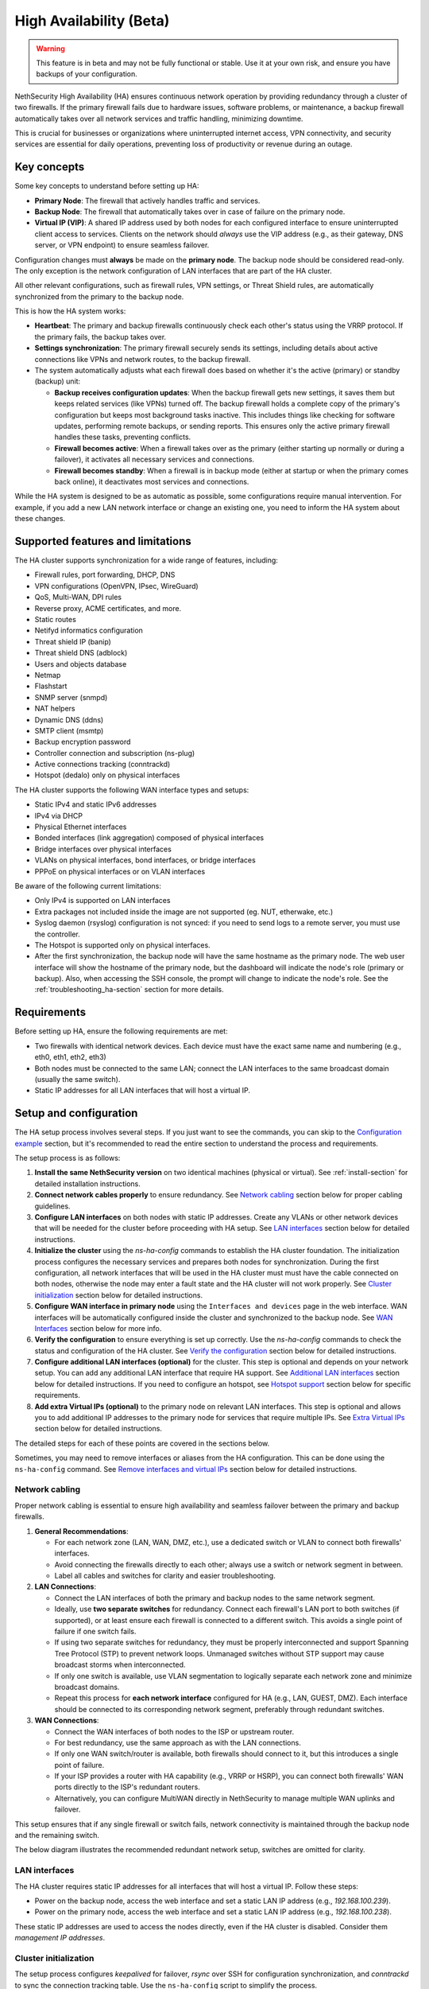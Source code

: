 .. _high_availability:

========================
High Availability (Beta)
========================

.. warning::

   This feature is in beta and may not be fully functional or stable.
   Use it at your own risk, and ensure you have backups of your configuration.

NethSecurity High Availability (HA) ensures continuous network operation by providing redundancy through a cluster of two firewalls.
If the primary firewall fails due to hardware issues, software problems, or maintenance, a backup firewall automatically takes over all network services and
traffic handling, minimizing downtime.

This is crucial for businesses or organizations where uninterrupted internet access, VPN connectivity, and security services are essential for daily operations,
preventing loss of productivity or revenue during an outage.

Key concepts
============

Some key concepts to understand before setting up HA:

- **Primary Node**: The firewall that actively handles traffic and services.
- **Backup Node**: The firewall that automatically takes over in case of failure on the primary node.
- **Virtual IP (VIP)**: A shared IP address used by both nodes for each configured interface to ensure uninterrupted client access to services.
  Clients on the network should *always* use the VIP address (e.g., as their gateway, DNS server, or VPN endpoint) to ensure seamless failover.

Configuration changes must **always** be made on the **primary node**.
The backup node should be considered read-only. The only exception is the network configuration of
LAN interfaces that are part of the HA cluster.

All other relevant configurations, such as firewall rules, VPN settings, or Threat Shield rules, are automatically synchronized from the primary to the backup node.

This is how the HA system works:

- **Heartbeat**: The primary and backup firewalls continuously check each other's status using the VRRP protocol. If the primary fails, the backup takes over.
- **Settings synchronization**: The primary firewall securely sends its settings, including details about active connections like VPNs and network routes,
  to the backup firewall.
- The system automatically adjusts what each firewall does based on whether it's the active (primary) or standby (backup) unit:

  - **Backup receives configuration updates**: When the backup firewall gets new settings, it saves them but keeps related services (like VPNs) turned off.
    The backup firewall holds a complete copy of the primary's configuration but keeps most background tasks inactive.
    This includes things like checking for software updates, performing remote backups, or sending reports.
    This ensures only the active primary firewall handles these tasks, preventing conflicts.
  - **Firewall becomes active**: When a firewall takes over as the primary (either starting up normally or during a failover),
    it activates all necessary services and connections.
  - **Firewall becomes standby**: When a firewall is in backup mode (either at startup or when the primary comes back online),
    it deactivates most services and connections.

While the HA system is designed to be as automatic as possible, some configurations require manual intervention.
For example, if you add a new LAN network interface or change an existing one, you need to inform the HA system about these changes.

Supported features and limitations
===================================

The HA cluster supports synchronization for a wide range of features, including:

- Firewall rules, port forwarding, DHCP, DNS
- VPN configurations (OpenVPN, IPsec, WireGuard)
- QoS, Multi-WAN, DPI rules
- Reverse proxy, ACME certificates, and more.
- Static routes
- Netifyd informatics configuration
- Threat shield IP (banip)
- Threat shield DNS (adblock)
- Users and objects database
- Netmap
- Flashstart
- SNMP server (snmpd)
- NAT helpers
- Dynamic DNS (ddns)
- SMTP client (msmtp)
- Backup encryption password
- Controller connection and subscription (ns-plug)
- Active connections tracking (conntrackd)
- Hotspot (dedalo) only on physical interfaces

The HA cluster supports the following WAN interface types and setups:

- Static IPv4 and static IPv6 addresses
- IPv4 via DHCP
- Physical Ethernet interfaces
- Bonded interfaces (link aggregation) composed of physical interfaces
- Bridge interfaces over physical interfaces
- VLANs on physical interfaces, bond interfaces, or bridge interfaces
- PPPoE on physical interfaces or on VLAN interfaces

Be aware of the following current limitations:

- Only IPv4 is supported on LAN interfaces
- Extra packages not included inside the image are not supported (eg. NUT, etherwake, etc.)
- Syslog daemon (rsyslog) configuration is not synced: if you need to send logs to a remote server, you must use the controller.
- The Hotspot is supported only on physical interfaces.
- After the first synchronization, the backup node will have the same hostname as the primary node.
  The web user interface will show the hostname of the primary node, but the dashboard will indicate the node's role (primary or backup).
  Also, when accessing the SSH console, the prompt will change to indicate the node's role.
  See the :ref:`troubleshooting_ha-section` section for more details.

Requirements
============

Before setting up HA, ensure the following requirements are met:

- Two firewalls with identical network devices. Each device must have the exact same name and numbering (e.g., eth0, eth1, eth2, eth3)
- Both nodes must be connected to the same LAN; connect the LAN interfaces to the same broadcast domain (usually the same switch).
- Static IP addresses for all LAN interfaces that will host a virtual IP.

Setup and configuration
========================

The HA setup process involves several steps.
If you just want to see the commands, you can skip to the `Configuration example`_ section,
but it's recommended to read the entire section to understand the process and requirements.

The setup process is as follows:

1. **Install the same NethSecurity version** on two identical machines (physical or virtual).
   See :ref:`install-section` for detailed installation instructions.

2. **Connect network cables properly** to ensure redundancy.
   See `Network cabling`_ section below for proper cabling guidelines.

3. **Configure LAN interfaces** on both nodes with static IP addresses. Create any VLANs or other network devices
   that will be needed for the cluster before proceeding with HA setup.
   See `LAN interfaces`_ section below for detailed instructions.

4. **Initialize the cluster** using the `ns-ha-config` commands to establish the HA cluster foundation.
   The initialization process configures the necessary services and prepares both nodes for synchronization.
   During the first configuration, all network interfaces that will be used in the HA cluster must must have the cable connected on both nodes,
   otherwise the node may enter a fault state and the HA cluster will not work properly.
   See `Cluster initialization`_ section below for detailed instructions.

5. **Configure WAN interface in primary node** using the ``Interfaces and devices`` page in the web interface.
   WAN interfaces will be automatically configured inside the cluster and synchronized to the backup node.
   See `WAN Interfaces`_ section below for more info.

6. **Verify the configuration** to ensure everything is set up correctly.
   Use the `ns-ha-config` commands to check the status and configuration of the HA cluster.
   See `Verify the configuration`_ section below for detailed instructions.

7. **Configure additional LAN interfaces (optional)** for the cluster.
   This step is optional and depends on your network setup. You can add any additional LAN interface that require HA support.
   See `Additional LAN interfaces`_ section below for detailed instructions.
   If you need to configure an hotspot, see `Hotspot support`_ section below for specific requirements.

8. **Add extra Virtual IPs (optional)** to the primary node on relevant LAN interfaces.
   This step is optional and allows you to add additional IP addresses to the primary node for services that require multiple IPs.
   See `Extra Virtual IPs`_ section below for detailed instructions.

The detailed steps for each of these points are covered in the sections below.

Sometimes, you may need to remove interfaces or aliases from the HA configuration.
This can be done using the ``ns-ha-config`` command.
See `Remove interfaces and virtual IPs`_ section below for detailed instructions.

Network cabling
---------------

Proper network cabling is essential to ensure high availability and seamless failover between the primary and backup firewalls.

1. **General Recommendations**:

   - For each network zone (LAN, WAN, DMZ, etc.), use a dedicated switch or VLAN to connect both firewalls' interfaces.
   - Avoid connecting the firewalls directly to each other; always use a switch or network segment in between.
   - Label all cables and switches for clarity and easier troubleshooting.

2. **LAN Connections**:

   - Connect the LAN interfaces of both the primary and backup nodes to the same network segment.
   - Ideally, use **two separate switches** for redundancy. Connect each firewall's LAN port to both switches (if supported), or at least ensure each firewall is 
     connected to a different switch. This avoids a single point of failure if one switch fails.
   - If using two separate switches for redundancy, they must be properly interconnected and support Spanning Tree Protocol (STP) to prevent network loops.
     Unmanaged switches without STP support may cause broadcast storms when interconnected.
   - If only one switch is available, use VLAN segmentation to logically separate each network zone and minimize broadcast domains.
   - Repeat this process for **each network interface** configured for HA (e.g., LAN, GUEST, DMZ). Each interface should be connected to its corresponding network segment, preferably through redundant switches.

3. **WAN Connections**:

   - Connect the WAN interfaces of both nodes to the ISP or upstream router.
   - For best redundancy, use the same approach as with the LAN connections.
   - If only one WAN switch/router is available, both firewalls should connect to it, but this introduces a single point of failure.
   - If your ISP provides a router with HA capability (e.g., VRRP or HSRP), you can connect both firewalls' WAN ports directly to the ISP's redundant routers.
   - Alternatively, you can configure MultiWAN directly in NethSecurity to manage multiple WAN uplinks and failover.

This setup ensures that if any single firewall or switch fails, network connectivity is maintained through the backup node and the remaining switch.

The below diagram illustrates the recommended redundant network setup, switches are omitted for clarity.

.. image:: _static/high_availability.png
   :alt: High Availability network diagram showing proper cabling
   :align: center

LAN interfaces
--------------

The HA cluster requires static IP addresses for all interfaces that will host a virtual IP.
Follow these steps:

- Power on the backup node, access the web interface and set a static LAN IP address (e.g., `192.168.100.239`).
- Power on the primary node, access the web interface and set a static LAN IP address (e.g., `192.168.100.238`).

These static IP addresses are used to access the nodes directly, even if the HA cluster is disabled. Consider them *management IP addresses*.

Cluster initialization
----------------------

The setup process configures `keepalived` for failover, `rsync` over SSH for configuration synchronization, and `conntrackd` to sync the connection tracking table.
Use the ``ns-ha-config`` script to simplify the process.

Before diving into the actual setup, it's important to ensure that both nodes are properly configured and meet the necessary requirements.

Access the console or SSH into the primary node and run the following commands.

Check requirements
^^^^^^^^^^^^^^^^^^

For the primary node::

  ns-ha-config check-primary-node <lan_interface>

This checks:

- The LAN interface exists and has a static IP.
- If DHCP server is running:

  - ``3: router`` DHCP option is set (should be the virtual IP).
  - ``6: DNS server`` DHCP option is set.

For the backup node::

  ns-ha-config check-backup-node <backup_node_ip> <lan_interface>

This checks:

- The LAN interface exists and has a static IP.
- Backup node is reachable via SSH on port 22 with root user.

The script will request the root password for the backup node. You can also pipe the password: ::

   echo "password" | ns-ha-config check-backup-node <backup_node_ip> <lan_interface>

Ensure the backup node can be reached via SSH from the primary node on standard port 22.

Initialize nodes
^^^^^^^^^^^^^^^^

Initialize the primary node::

   ns-ha-config init-primary-node <primary_node_ip> <backup_node_ip> <virtual_ip_cidr> <lan_interface>

Where the ``primary_node_ip`` is the static IP of the primary node already set for the LAN interface,
and ``backup_node_ip`` is the static LAN IP of the backup node
The ``virtual_ip`` is the virtual IP address for the LAN interface where all LAN hosts should point to.

This script will:

- Initialize `keepalived` with the virtual IP for the LAN interface.
- Configure `conntrackd`.
- Generate a random password and public key for synchronization.
- Configure `dropbear` (SSH server) to listen on port `65022` and allow only key-based authentication for sync.

Initialize the backup node, always execute the command on the primary node::

   ns-ha-config init-backup-node <lan_interface>

The script will ask for the root password of the backup node. You can also pipe the password: ::

   echo '<password>' | ns-ha-config init-backup-node <lan_interface>

At this point, the nodes are configured to communicate over LAN, and the LAN virtual IP will failover.

WAN interfaces
--------------

The system does not require any special configuration for the WAN interfaces.
Just configure them inside the ``Interfaces and devices`` page on the primary node
and they will be automatically managed by the HA scripts.

WAN aliases can be added from the same network configuration page and will be automatically synchronized to
the secondary node.

WAN interfaces are brought up on the primary node and kept down on the secondary node.
Please note that the web interface on the secondary may not be consistent: it may show the interface as "up" even if it's down.
This is a known limitation and will be addressed in a future release.

Verify the configuration
------------------------

The cluster is now ready to be used. You can check the status of the cluster and verify that the configuration is correct.

Verify current configuration: ::

      ns-ha-config show-config

Check the status of the HA cluster. The first sync may take up to 5 minutes. ::

      ns-ha-config status

Initial status might show ``Last Sync Status: SSH Connection Failed``. After sync, it should show ``Last Sync Status: Up to Date``.

Additional LAN interfaces
-------------------------

It's possible to add additional LAN interfaces to the HA cluster after the initial setup.
Before adding an interface, ensure that the interface is configured with a static IP address on the primary node
and on the secondary node, much like the LAN interface configured during the initial setup.
Interfaces can be ethernets, bridges, VLANs, or bonds, but make sure the secondary node has the same interface with the same name
and with the same device hierarchy (e.g., if the interface is a VLAN, the parent interface must also exist on the secondary node).

You can use this command to add any non-WAN interface, like a second LAN, DMZ or GUEST interface to the HA cluster.

Add additional interfaces as needed::

   ns-ha-config add-lan-interface <primary_node_ip> <backup_node_ip> <virtual_ip_address>

The following checks are performed:

- virtual IP address must be in CIDR notation (e.g., `192.168.100.1/24`)
- make sure a device with given static IP address exists on the node
- If DHCP server is running, the following

  - ``3: router`` DHCP option is set (should be the virtual IP).
  - ``6: DNS server`` DHCP option is set.


Example: ::

   ns-ha-config add-lan-interface 192.168.200.1 192.168.200.2 192.168.200.253/24


Hotspot support
---------------

The hotspot feature is supported in HA clusters, but there are important requirements:

- It must be configured on physical network interfaces only, VLAN interfaces are not supported.
- The backup node must have the exact same network devices as the primary node. 
- To maintain hotspot functionality during failover, the MAC address of the interface running the hotspot on the primary node is automatically
  copied to the corresponding interface on the backup node when a switchover occurs.
  This behavior prevents the use of VLAN interfaces for the hotspot.

Note that active sessions are stored in RAM and will be lost during a switchover; clients must re-authenticate unless auto-login is enabled.

Extra Virtual IPs
-----------------

A Virtual IP (VIP) is an additional IP address assigned to a network interface that
will be migrated to the backup node in case of failover.
You can add Virtual IPs to the primary node on relevant interfaces.

This is useful for services that require multiple IP addresses on the same interface, such as virtual servers or load balancing.

Use the ``ns-ha-config`` command to register the virtual IP in the HA cluster configuration.

Virtual IPs must be explicitly set on the primary node. ::

   ns-ha-config add-vip <interface> <vip_ip_cidr>

**Note:** the virtual IP will appear as an extra IP address on the network interface inside the
``Interfaces and devices`` page of the web interface, but it will not be listed in the aliases section.

Remove interfaces and Virtual IPs
---------------------------------

Remove an interface from HA configuration: ::

   ns-ha-config remove-interface <interface>

Example: ::
   
   ns-ha-config remove-interface guest

This removes the interface from `keepalived`, so it will be excluded from the HA configuration.
Also, the virtual IP address associated with the interface will be moved to the network interface of the primary node.


Remove a virtual IP from HA configuration: ::

   ns-ha-config remove-vip <interface> <vip_ip_cidr>

Example: ::

   ns-ha-config remove-vip lan2 192.168.122.66/24

Configuration example
---------------------

Assuming:

- Primary Node LAN IP: `192.168.100.238`
- Backup Node LAN IP: `192.168.100.239`
- LAN Virtual IP: `192.168.100.240/24`
- LAN Interface Name: `lan`
- Backup Node Root Password: `backup_root_password`

Execute the following commands on the **primary node**:

1. Check requirements: ::

      # Check requirements first
      ns-ha-config check-primary-node lan
      echo "backup_root_password" | ns-ha-config check-backup-node 192.168.100.239 lan

2. Setup the cluster: ::

      # Initialize primary
      ns-ha-config init-primary-node 192.168.100.238 192.168.100.239 192.168.100.240/24 lan

      # Initialize backup (run from primary node)
      echo "backup_root_password" | ns-ha-config init-backup-node lan


Alerting
========

.. admonition:: Subscription required

   This feature is available only if the firewall and the controller have a valid subscription.

The HA cluster provides automated monitoring and notifications to help administrators respond quickly to failover events or synchronization issues.

The following alerts are available:

- **ha:sync:failed**: Triggered when the configuration synchronization between primary and backup nodes fails.
  This usually indicates that the backup node is unreachable due to network issues, hardware failure, or service interruption.

- **ha:primary:failed**: Triggered during failover events when the primary node becomes unavailable.
  

Maintenance
===========

The HA cluster is designed to be highly available and requires minimal maintenance.
However, there are times when you may need to perform maintenance on either the primary or backup node.

Backup node
-----------

The backup node can be switched off for maintenance without affecting the primary node.

1. Stop `keepalived` on the **backup node**: ::

     /etc/init.d/keepalived stop

2. Perform maintenance.
3. Start `keepalived` on the **backup node**: ::

     /etc/init.d/keepalived start


Primary node
------------

The primary node can be switched off for maintenance, the backup node will take over the virtual IP addresses
and all services.

1. Stop `keepalived` on the **primary node**: ::

     /etc/init.d/keepalived stop

2. Perform maintenance.
3. Start `keepalived` on the **primary node**: ::

   /etc/init.d/keepalived start

Remote access
-------------

The primary node is accessible both from the LAN and WAN interfaces.
Therefore, the backup node is accessible from the LAN interface only.
When connecting to the backup node from a remote network, you need to access the primary node first and then connect to the backup node using SSH.

After connecting to the primary node, use the following command to access the backup node: ::

   ns-ha-config ssh-remote

This command will establish an SSH connection to the backup node using the SSH key generated during the HA setup.

Upgrade
-------

The backup node does not receive system updates automatically because it does not have direct Internet access.
To update the backup node, you need to connect to the primary node and run the update command on the backup node: ::

  ns-ha-config upgrade-remote

This command will download the latest image, upload it to the backup node, and install it.
As a normal upgrade, the backup node will reboot after the installation.

.. _troubleshooting_ha-section:

Troubleshooting
===============

Troubleshooting the HA setup can be challenging, especially if the backup node is not reachable or the primary node is not responding as expected.

Remember the backup node does not have direct internet access in its normal standby state. Therefore:

- It cannot resolve external DNS names.
- It cannot reach the Controller or other external portals.
- It will not receive system updates.

The following instructions can help you identify and resolve common issues.
To start troubleshooting, you need to access the SSH console of both nodes.

Identifying the nodes
---------------------

Since the backup node hostname syncs with the primary, the bash prompt changes to indicate the node's role:

- Primary node prompt: ``root@NethSec [P]:~#``
- Backup node prompt: ``root@NethSec [B]:~#``

Keepalived status
-----------------

Execute ``ns-ha-config status`` to check Keepalived statistics.
Extract from the output: ::

  Keepalived Statistics:
    advert_rcvd: 249
    advert_sent: 0
    become_master: 1
    release_master: 0
    packet_len_err: 0
    advert_interval_err: 0
    ip_ttl_err: 0
    invalid_type_rcvd: 0
    addr_list_err: 0
    invalid_authtype: 0
    authtype_mismatch: 0
    auth_failure: 0
    pri_zero_rcvd: 1
    pri_zero_sent: 0

On a primary node, the `master.became_master` should be `1` or more, indicating it has successfully taken over as the master.
Also the `master.advertisements.sent` should be greater than `0`, indicating it is actively sending advertisements to the backup node.

On a backup node, the `master.advertisements.received` should be greater than `0`, indicating it is receiving advertisements from the primary node.
If the `master.became_master` is `0`, it means the node has not taken over as the master, which is expected for a backup node.

VRRP traffic
------------

The primary node sends VRRP advertisements to the backup node every second.
You can check the VRRP traffic using the following command on the primary node: ::

  tcpdump -vnnpi <lan_interface> vrrp

Replace `<lan_interface>` with the name of the LAN interface (e.g., `eth0`).

The output should show VRRP packets being sent from the primary node to the backup node. Some example output: ::

   tcpdump: listening on eth0, link-type EN10MB (Ethernet), snapshot length 262144 bytes
    13:54:16.629467 IP (tos 0xc0, ttl 255, id 19404, offset 0, flags [none], proto VRRP (112), length 44)
    192.168.100.238 > 192.168.100.239: VRRPv2, Advertisement, vrid 100, prio 200, authtype simple, intvl 1s, length 24, addrs(2): 192.168.122.49,192.168.100.240 auth "1655e3d3"

If the same command is run on the backup node, it should show VRRP packets being received from the primary node.

Logs
----

All logs are stored in ``/var/log/messages`` on both nodes.

You can examine specific components of the HA system in logs:

- Check rsync synchronization logs::

   grep ns-rsync.sh /var/log/messages

- Examine SSH connection activities for syncing::

   grep dropbear /var/log/messages

- View keepalived status changes and events::

   grep Keepalived /var/log/messages

- Track network configuration imports on backup node::

   grep "ns-ha: Importing network configuration" /var/log/messages

Debugging
---------

When log files are not sufficient, you can enable debug logging for specific components:

Debug the `ns-ha-config` script: ::

   bash -x ns-ha-config <action> [<options>]

View active `keepalived` configuration: ::

   cat /tmp/keepalived.conf

Enable `keepalived` debug logging (on primary): ::

   uci set keepalived.primary.debug=1
   uci commit keepalived
   reload_config

Then, search for ``Keepalived_vrrp`` in the ``/var/log/messages`` file.

Reset the configuration
-----------------------

To completely remove the HA configuration: ::

   ns-ha-config reset

This script will:

- Stop and disable `keepalived` and `conntrackd`.
- Remove HA configuration files.
- Clean up `dropbear` configuration including SSH keys.

The network configuration of the nodes remains unchanged. You can manage them as standalone nodes using their static management IPs.
